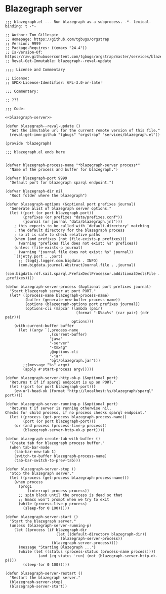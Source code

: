 * Blazegraph server
#+begin_src elisp :noweb no-export :tangle ./blazegraph.el
;;; blazegraph.el --- Run blazegraph as a subprocess. -*- lexical-binding: t -*-

;; Author: Tom Gillespie
;; Homepage: https://github.com/tgbugs/orgstrap
;; Version: 9999
;; Package-Requires: ((emacs "24.4"))
;; Is-Version-Of: https://raw.githubusercontent.com/tgbugs/orgstrap/master/services/blazegraph.el
;; Reval-Get-Immutable: blazegraph--reval-update

;;;; License and Commentary

;; License:
;; SPDX-License-Identifier: GPL-3.0-or-later

;;; Commentary:

;; ???

;;; Code:

<<blazegraph-server>>

(defun blazegraph--reval-update ()
  "Get the immutable url for the current remote version of this file."
  (reval-get-imm-github "tgbugs" "orgstrap" "services/blazegraph.el"))

(provide 'blazegraph)

;;; blazegraph.el ends here

#+end_src

#+name: blazegraph-server
#+begin_src elisp
(defvar blazegraph-process-name "*blazegraph-server process*"
  "Name of the process and buffer for blazegraph.")

(defvar blazegraph-port 9999
  "Default port for blazegraph sparql endpoint.")

(defvar blazegraph-dir nil
  "Root folder where the blazegraph")

(defun blazegraph-options (&optional port prefixes journal)
  "Generate alist of blazegraph server options."
  (let ((port (or port blazegraph-port))
        (prefixes (or prefixes "data/prefixes.conf"))
        (journal (or journal "data/blazegraph.jnl")))
    ; this expects to be called with `default-directory' matching
    ; the default directory for the blazegraph process
    ; so it is safe to check relative paths
    (when (and prefixes (not (file-exists-p prefixes)))
      (warning "prefixes file does not exist: %s" prefixes))
    (unless (file-exists-p journal)
      (warning "journal file does not exist: %s" journal))
    `((jetty.port . ,port)
      ;; (log4j.logger.com.bigdata . INFO)
      (com.bigdata.journal.AbstractJournal.file . ,journal)
      (com.bigdata.rdf.sail.sparql.PrefixDeclProcessor.additionalDeclsFile . ,prefixes))))

(defun blazegraph-server-process (&optional port prefixes journal)
  "Start blazegraph server at port PORT."
  (let* ((process-name blazegraph-process-name)
         (buffer (generate-new-buffer process-name))
         (options (blazegraph-options port prefixes journal))
         (options-cli (mapcar (lambda (pair)
                                (format "-D%s=%s" (car pair) (cdr pair)))
                              options)))
    (with-current-buffer buffer
      (let ((argv `(,process-name
                    ,(current-buffer)
                    "java"
                    "-server"
                    "-Xmx4g"
                    ,@options-cli
                    "-jar"
                    "opt/blazegraph.jar")))
        ;;(message "%s" argv)
        (apply #'start-process argv)))))

(defun blazegraph-server-http-ok-p (&optional port)
  "Returns t if if sparql endpoint is up on PORT."
  (let ((port (or port blazegraph-port)))
    (ow-url-head-ok (format "http://localhost:%s/blazegraph/sparql" port))))

(defun blazegraph-server-running-p (&optional port)
  "Returns t if server is running otherwise nil.
Checks for child process, if no process checks sparql endpoint."
  (let ((process (get-process blazegraph-process-name))
        (port (or port blazegraph-port)))
    (or (and process (process-live-p process))
        (blazegraph-server-http-ok-p port))))

(defun blazegraph-create-tab-with-buffer ()
  "Create tab for blazegraph process buffer."
  (when tab-bar-mode
    (tab-bar-new-tab 1)
    (switch-to-buffer blazegraph-process-name)
    (tab-bar-switch-to-prev-tab)))

(defun blazegraph-server-stop ()
  "Stop the blazegraph server."
  (let ((process (get-process blazegraph-process-name)))
    (when process
      (prog1
          (interrupt-process process))
      ;; spin block until the process is dead so that
      ;; Emacs won't prompt when we try to exit
      (while (process-live-p process)
        (sleep-for 0 100)))))

(defun blazegraph-server-start ()
  "Start the blazegraph server."
  (unless (blazegraph-server-running-p)
    (let ((process (if blazegraph-dir
                       (let ((default-directory blazegraph-dir))
                         (blazegraph-server-process))
                     (blazegraph-server-process))))
      (message "Starting Blazegraph ...")
      (while (let ((status (process-status (process-name process))))
               (and (eq status 'run) (not (blazegraph-server-http-ok-p))))
        (sleep-for 0 100)))))

(defun blazegraph-server-restart ()
  "Restart the blazegraph server."
  (blazegraph-server-stop)
  (blazegraph-server-start))
#+end_src
